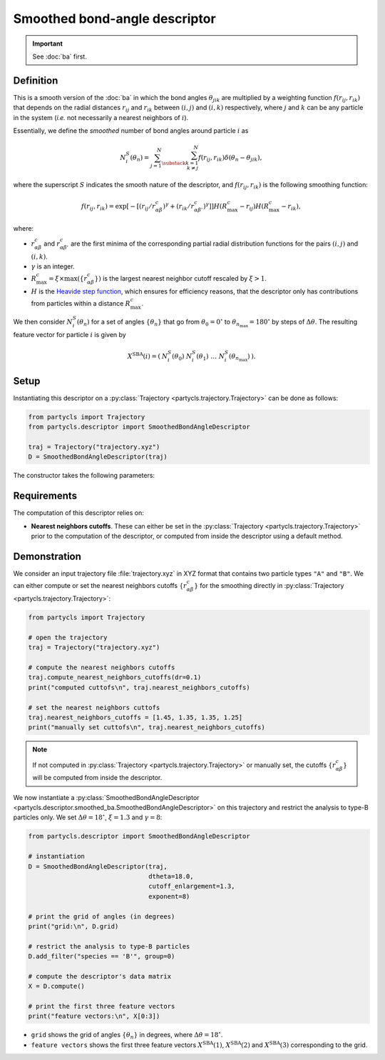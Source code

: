 Smoothed bond-angle descriptor
==============================

.. Important::
	See :doc:`ba` first.

Definition
----------

This is a smooth version of the :doc:`ba` in which the bond angles :math:`\theta_{jik}` are multiplied by a weighting function :math:`f(r_{ij}, r_{ik})` that depends on the radial distances :math:`r_{ij}` and :math:`r_{ik}` between :math:`(i,j)` and :math:`(i,k)` respectively, where :math:`j` and :math:`k` can be any particle in the system (*i.e.* not necessarily a nearest neighbors of :math:`i`).

Essentially, we define the *smoothed* number of bond angles around particle :math:`i` as

.. math::
	N_i^S(\theta_n) = \sum_{j=1}^N \sum_{\substack{k=1 \\ k \neq j}}^N f(r_{ij}, r_{ik}) \delta(\theta_n - \theta_{jik}) ,

where the superscript :math:`S` indicates the smooth nature of the descriptor, and :math:`f(r_{ij}, r_{ik})` is the following smoothing function:

.. math::
	f(r_{ij}, r_{ik}) = \exp \left[ - \left[ ( r_{ij} / r_{\alpha\beta}^c )^\gamma + ( r_{ik} / r_{\alpha\beta'}^c )^\gamma \right] \right] H( R_\mathrm{max}^c - r_{ij} ) H( R_\mathrm{max}^c - r_{ik}) ,

where:

- :math:`r_{\alpha\beta}^c` and :math:`r_{\alpha\beta'}^c` are the first minima of the corresponding partial radial distribution functions for the pairs :math:`(i,j)` and :math:`(i,k)`.
- :math:`\gamma` is an integer.
-  :math:`R_\mathrm{max}^c = \xi \times \max(\{ r_{\alpha\beta}^c \})` is the largest nearest neighbor cutoff rescaled by :math:`\xi > 1`.
- :math:`H` is the `Heavide step function <https://en.wikipedia.org/wiki/Heaviside_step_function>`_, which ensures for efficiency reasons, that the descriptor only has contributions from particles within a distance :math:`R_\mathrm{max}^c`.

We then consider :math:`N_i^S(\theta_n)` for a set of angles :math:`\{ \theta_n \}` that go from :math:`\theta_0 = 0^\circ` to :math:`\theta_{n_\mathrm{max}}=180^\circ` by steps of :math:`\Delta \theta`. The resulting feature vector for particle :math:`i` is given by

.. math::
	X^\mathrm{SBA}(i) = (\: N_i^S(\theta_0) \;\; N_i^S(\theta_1) \;\; \dots \;\; N_i^S(\theta_{n_\mathrm{max}}) \:) .

Setup
-----

Instantiating this descriptor on a :py:class:`Trajectory <partycls.trajectory.Trajectory>` can be done as follows:

.. code-block:: python

	from partycls import Trajectory
	from partycls.descriptor import SmoothedBondAngleDescriptor

	traj = Trajectory("trajectory.xyz")
	D = SmoothedBondAngleDescriptor(traj)

The constructor takes the following parameters:

.. automethod:: partycls.descriptor.smoothed_ba.SmoothedBondAngleDescriptor.__init__

Requirements
------------

The computation of this descriptor relies on:

- **Nearest neighbors cutoffs**. These can either be set in the :py:class:`Trajectory <partycls.trajectory.Trajectory>` prior to the computation of the descriptor, or computed from inside the descriptor using a default method.

Demonstration
-------------

We consider an input trajectory file :file:`trajectory.xyz` in XYZ format that contains two particle types ``"A"`` and ``"B"``. We can either compute or set the nearest neighbors cutoffs :math:`\{ r_{\alpha\beta}^c \}` for the smoothing directly in :py:class:`Trajectory <partycls.trajectory.Trajectory>`:

.. code-block:: python

	from partycls import Trajectory

	# open the trajectory
	traj = Trajectory("trajectory.xyz")

	# compute the nearest neighbors cutoffs
	traj.compute_nearest_neighbors_cutoffs(dr=0.1)
	print("computed cuttofs\n", traj.nearest_neighbors_cutoffs)

	# set the nearest neighbors cuttofs
	traj.nearest_neighbors_cutoffs = [1.45, 1.35, 1.35, 1.25]
	print("manually set cuttofs\n", traj.nearest_neighbors_cutoffs)

.. code-block:: none
	:caption: **Output:**

	computed cutoffs:
	 [1.4500000000000004, 1.3500000000000003, 1.3500000000000003, 1.2500000000000002]
	manually set cutoffs:
	 [1.45, 1.35, 1.35, 1.25]

.. note::
	If not computed in :py:class:`Trajectory <partycls.trajectory.Trajectory>` or manually set, the cutoffs :math:`\{ r_{\alpha\beta}^c \}` will be computed from inside the descriptor.

We now instantiate a :py:class:`SmoothedBondAngleDescriptor <partycls.descriptor.smoothed_ba.SmoothedBondAngleDescriptor>` on this trajectory and restrict the analysis to type-B particles only. We set :math:`\Delta \theta = 18^\circ`, :math:`\xi=1.3` and :math:`\gamma=8`:

.. code-block:: python

	from partycls.descriptor import SmoothedBondAngleDescriptor

	# instantiation
	D = SmoothedBondAngleDescriptor(traj,
					dtheta=18.0,
					cutoff_enlargement=1.3,
					exponent=8)

	# print the grid of angles (in degrees)
	print("grid:\n", D.grid)

	# restrict the analysis to type-B particles
	D.add_filter("species == 'B'", group=0)

	# compute the descriptor's data matrix
	X = D.compute()

	# print the first three feature vectors
	print("feature vectors:\n", X[0:3])

.. code-block:: none
	:caption: **Output:**

	grid:
	 [  9.  27.  45.  63.  81.  99. 117. 135. 153. 171.]
	feature vectors:
	 [[ 0.          0.24735055  5.1652519  29.43498845 10.5325834  14.99235213
	  19.81940987 10.74915154  5.74995792  3.83545611]
	  [ 0.          0.16020613  4.79852719 35.17585892  9.27868908 14.30365693
	  20.88630866 12.92153832  2.269351    7.38748952]
	  [ 0.          0.08214317 11.23967682 32.2093987   4.0642088  24.10157113
	  19.94955473  7.72183504 12.2267004   3.29940419]]

- ``grid`` shows the grid of angles :math:`\{ \theta_n \}` in degrees, where :math:`\Delta \theta = 18^\circ`.
- ``feature vectors`` shows the first three feature vectors :math:`X^\mathrm{SBA}(1)`, :math:`X^\mathrm{SBA}(2)` and :math:`X^\mathrm{SBA}(3)` corresponding to the grid.

